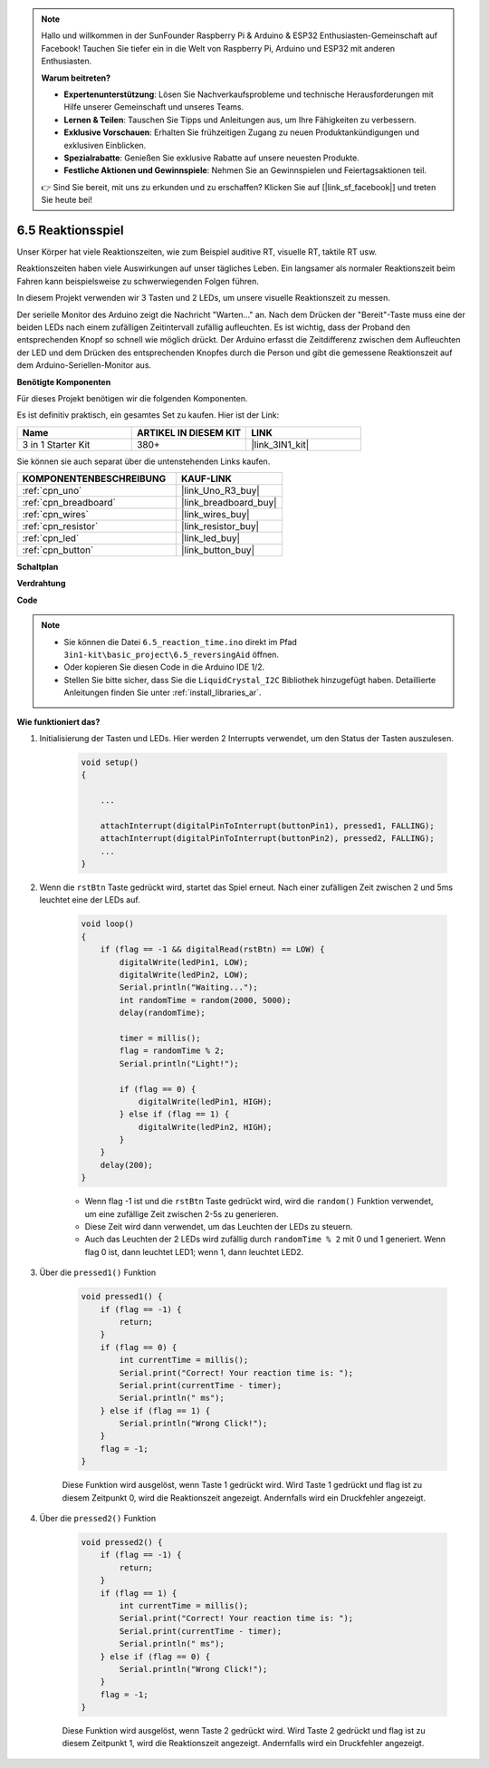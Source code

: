 .. note::

    Hallo und willkommen in der SunFounder Raspberry Pi & Arduino & ESP32 Enthusiasten-Gemeinschaft auf Facebook! Tauchen Sie tiefer ein in die Welt von Raspberry Pi, Arduino und ESP32 mit anderen Enthusiasten.

    **Warum beitreten?**

    - **Expertenunterstützung**: Lösen Sie Nachverkaufsprobleme und technische Herausforderungen mit Hilfe unserer Gemeinschaft und unseres Teams.
    - **Lernen & Teilen**: Tauschen Sie Tipps und Anleitungen aus, um Ihre Fähigkeiten zu verbessern.
    - **Exklusive Vorschauen**: Erhalten Sie frühzeitigen Zugang zu neuen Produktankündigungen und exklusiven Einblicken.
    - **Spezialrabatte**: Genießen Sie exklusive Rabatte auf unsere neuesten Produkte.
    - **Festliche Aktionen und Gewinnspiele**: Nehmen Sie an Gewinnspielen und Feiertagsaktionen teil.

    👉 Sind Sie bereit, mit uns zu erkunden und zu erschaffen? Klicken Sie auf [|link_sf_facebook|] und treten Sie heute bei!

.. _ar_reaction_game:

6.5 Reaktionsspiel
==========================

Unser Körper hat viele Reaktionszeiten, wie zum Beispiel auditive RT, visuelle RT, taktile RT usw.

Reaktionszeiten haben viele Auswirkungen auf unser tägliches Leben. Ein langsamer als normaler Reaktionszeit beim Fahren kann beispielsweise zu schwerwiegenden Folgen führen.

In diesem Projekt verwenden wir 3 Tasten und 2 LEDs, um unsere visuelle Reaktionszeit zu messen.

Der serielle Monitor des Arduino zeigt die Nachricht "Warten..." an. Nach dem Drücken der "Bereit"-Taste muss eine der beiden LEDs nach einem zufälligen Zeitintervall zufällig aufleuchten. Es ist wichtig, dass der Proband den entsprechenden Knopf so schnell wie möglich drückt. 
Der Arduino erfasst die Zeitdifferenz zwischen dem Aufleuchten der LED und dem Drücken des entsprechenden Knopfes durch die Person und gibt die gemessene Reaktionszeit auf dem Arduino-Seriellen-Monitor aus.

**Benötigte Komponenten**

Für dieses Projekt benötigen wir die folgenden Komponenten. 

Es ist definitiv praktisch, ein gesamtes Set zu kaufen. Hier ist der Link:

.. list-table::
    :widths: 20 20 20
    :header-rows: 1

    *   - Name	
        - ARTIKEL IN DIESEM KIT
        - LINK
    *   - 3 in 1 Starter Kit
        - 380+
        - |link_3IN1_kit|

Sie können sie auch separat über die untenstehenden Links kaufen.

.. list-table::
    :widths: 30 20
    :header-rows: 1

    *   - KOMPONENTENBESCHREIBUNG
        - KAUF-LINK

    *   - :ref:`cpn_uno`
        - |link_Uno_R3_buy|
    *   - :ref:`cpn_breadboard`
        - |link_breadboard_buy|
    *   - :ref:`cpn_wires`
        - |link_wires_buy|
    *   - :ref:`cpn_resistor`
        - |link_resistor_buy|
    *   - :ref:`cpn_led`
        - |link_led_buy|
    *   - :ref:`cpn_button`
        - |link_button_buy|

**Schaltplan**

.. image:: img/wiring_reaction_game.png
    :align: center

**Verdrahtung**

.. image:: img/reaction_game.png
    :align: center

**Code**

.. note::

    * Sie können die Datei ``6.5_reaction_time.ino`` direkt im Pfad ``3in1-kit\basic_project\6.5_reversingAid`` öffnen.
    * Oder kopieren Sie diesen Code in die Arduino IDE 1/2.
    
    * Stellen Sie bitte sicher, dass Sie die ``LiquidCrystal_I2C`` Bibliothek hinzugefügt haben. Detaillierte Anleitungen finden Sie unter :ref:`install_libraries_ar`.

.. raw:: html

    <iframe src=https://create.arduino.cc/editor/sunfounder01/4313dd1c-e1d2-4939-ae20-0a5b82a12390/preview?embed style="height:510px;width:100%;margin:10px 0" frameborder=0></iframe>


**Wie funktioniert das?**

#. Initialisierung der Tasten und LEDs. Hier werden 2 Interrupts verwendet, um den Status der Tasten auszulesen.

    .. code-block:: arduino

        void setup()
        {

            ...

            attachInterrupt(digitalPinToInterrupt(buttonPin1), pressed1, FALLING);
            attachInterrupt(digitalPinToInterrupt(buttonPin2), pressed2, FALLING);
            ...
        }



#. Wenn die ``rstBtn`` Taste gedrückt wird, startet das Spiel erneut. Nach einer zufälligen Zeit zwischen 2 und 5ms leuchtet eine der LEDs auf.

    .. code-block:: arduino

        void loop()
        {
            if (flag == -1 && digitalRead(rstBtn) == LOW) {
                digitalWrite(ledPin1, LOW);
                digitalWrite(ledPin2, LOW);
                Serial.println("Waiting...");
                int randomTime = random(2000, 5000);
                delay(randomTime);

                timer = millis();
                flag = randomTime % 2;
                Serial.println("Light!");

                if (flag == 0) {
                    digitalWrite(ledPin1, HIGH);
                } else if (flag == 1) {
                    digitalWrite(ledPin2, HIGH);
                }
            }
            delay(200);
        }

    * Wenn flag -1 ist und die ``rstBtn`` Taste gedrückt wird, wird die ``random()`` Funktion verwendet, um eine zufällige Zeit zwischen 2-5s zu generieren.
    * Diese Zeit wird dann verwendet, um das Leuchten der LEDs zu steuern.
    * Auch das Leuchten der 2 LEDs wird zufällig durch ``randomTime % 2`` mit 0 und 1 generiert. Wenn flag 0 ist, dann leuchtet LED1; wenn 1, dann leuchtet LED2.

#. Über die ``pressed1()`` Funktion

    .. code-block:: arduino

        void pressed1() {
            if (flag == -1) {
                return;
            }
            if (flag == 0) {
                int currentTime = millis();
                Serial.print("Correct! Your reaction time is: ");
                Serial.print(currentTime - timer);
                Serial.println(" ms");
            } else if (flag == 1) {
                Serial.println("Wrong Click!");
            }
            flag = -1;
        }

    Diese Funktion wird ausgelöst, wenn Taste 1 gedrückt wird. Wird Taste 1 gedrückt und flag ist zu diesem Zeitpunkt 0, wird die Reaktionszeit angezeigt. Andernfalls wird ein Druckfehler angezeigt.

#. Über die ``pressed2()`` Funktion

    .. code-block:: arduino

        void pressed2() {
            if (flag == -1) {
                return;
            }
            if (flag == 1) {
                int currentTime = millis();
                Serial.print("Correct! Your reaction time is: ");
                Serial.print(currentTime - timer);
                Serial.println(" ms");
            } else if (flag == 0) {
                Serial.println("Wrong Click!");
            }
            flag = -1;
        }

    Diese Funktion wird ausgelöst, wenn Taste 2 gedrückt wird. Wird Taste 2 gedrückt und flag ist zu diesem Zeitpunkt 1, wird die Reaktionszeit angezeigt. Andernfalls wird ein Druckfehler angezeigt.



